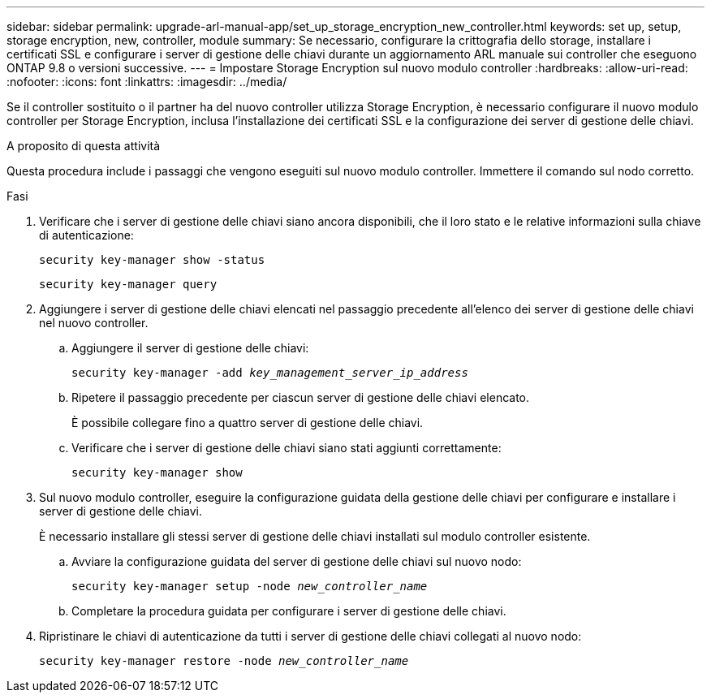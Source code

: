 ---
sidebar: sidebar 
permalink: upgrade-arl-manual-app/set_up_storage_encryption_new_controller.html 
keywords: set up, setup, storage encryption, new, controller, module 
summary: Se necessario, configurare la crittografia dello storage, installare i certificati SSL e configurare i server di gestione delle chiavi durante un aggiornamento ARL manuale sui controller che eseguono ONTAP 9.8 o versioni successive. 
---
= Impostare Storage Encryption sul nuovo modulo controller
:hardbreaks:
:allow-uri-read: 
:nofooter: 
:icons: font
:linkattrs: 
:imagesdir: ../media/


[role="lead"]
Se il controller sostituito o il partner ha del nuovo controller utilizza Storage Encryption, è necessario configurare il nuovo modulo controller per Storage Encryption, inclusa l'installazione dei certificati SSL e la configurazione dei server di gestione delle chiavi.

.A proposito di questa attività
Questa procedura include i passaggi che vengono eseguiti sul nuovo modulo controller. Immettere il comando sul nodo corretto.

.Fasi
. Verificare che i server di gestione delle chiavi siano ancora disponibili, che il loro stato e le relative informazioni sulla chiave di autenticazione:
+
`security key-manager show -status`

+
`security key-manager query`

. Aggiungere i server di gestione delle chiavi elencati nel passaggio precedente all'elenco dei server di gestione delle chiavi nel nuovo controller.
+
.. Aggiungere il server di gestione delle chiavi:
+
`security key-manager -add _key_management_server_ip_address_`

.. Ripetere il passaggio precedente per ciascun server di gestione delle chiavi elencato.
+
È possibile collegare fino a quattro server di gestione delle chiavi.

.. Verificare che i server di gestione delle chiavi siano stati aggiunti correttamente:
+
`security key-manager show`



. Sul nuovo modulo controller, eseguire la configurazione guidata della gestione delle chiavi per configurare e installare i server di gestione delle chiavi.
+
È necessario installare gli stessi server di gestione delle chiavi installati sul modulo controller esistente.

+
.. Avviare la configurazione guidata del server di gestione delle chiavi sul nuovo nodo:
+
`security key-manager setup -node _new_controller_name_`

.. Completare la procedura guidata per configurare i server di gestione delle chiavi.


. Ripristinare le chiavi di autenticazione da tutti i server di gestione delle chiavi collegati al nuovo nodo:
+
`security key-manager restore -node _new_controller_name_`



